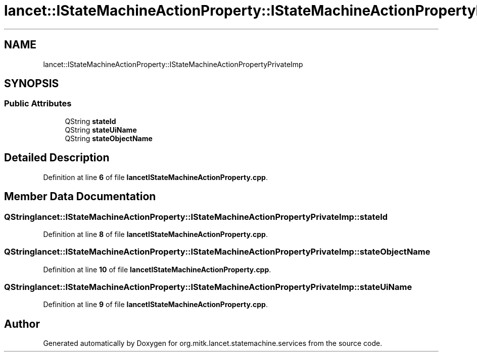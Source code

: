 .TH "lancet::IStateMachineActionProperty::IStateMachineActionPropertyPrivateImp" 3 "Mon Sep 26 2022" "Version 1.0.0" "org.mitk.lancet.statemachine.services" \" -*- nroff -*-
.ad l
.nh
.SH NAME
lancet::IStateMachineActionProperty::IStateMachineActionPropertyPrivateImp
.SH SYNOPSIS
.br
.PP
.SS "Public Attributes"

.in +1c
.ti -1c
.RI "QString \fBstateId\fP"
.br
.ti -1c
.RI "QString \fBstateUiName\fP"
.br
.ti -1c
.RI "QString \fBstateObjectName\fP"
.br
.in -1c
.SH "Detailed Description"
.PP 
Definition at line \fB6\fP of file \fBlancetIStateMachineActionProperty\&.cpp\fP\&.
.SH "Member Data Documentation"
.PP 
.SS "QString lancet::IStateMachineActionProperty::IStateMachineActionPropertyPrivateImp::stateId"

.PP
Definition at line \fB8\fP of file \fBlancetIStateMachineActionProperty\&.cpp\fP\&.
.SS "QString lancet::IStateMachineActionProperty::IStateMachineActionPropertyPrivateImp::stateObjectName"

.PP
Definition at line \fB10\fP of file \fBlancetIStateMachineActionProperty\&.cpp\fP\&.
.SS "QString lancet::IStateMachineActionProperty::IStateMachineActionPropertyPrivateImp::stateUiName"

.PP
Definition at line \fB9\fP of file \fBlancetIStateMachineActionProperty\&.cpp\fP\&.

.SH "Author"
.PP 
Generated automatically by Doxygen for org\&.mitk\&.lancet\&.statemachine\&.services from the source code\&.
